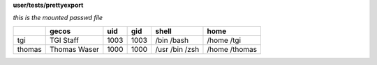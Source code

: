 **user/tests/prettyexport**

*this is the mounted passwd file*

+-------+-------+-----+-----+-------+---------+
|       |gecos  |uid  |gid  |shell  |home     |
+=======+=======+=====+=====+=======+=========+
|tgi    |TGI    |1003 |1003 |/bin   |/home    |
|       |Staff  |     |     |/bash  |/tgi     |
+-------+-------+-----+-----+-------+---------+
|thomas |Thomas |1000 |1000 |/usr   |/home    |
|       |Waser  |     |     |/bin   |/thomas  |
|       |       |     |     |/zsh   |         |
+-------+-------+-----+-----+-------+---------+
